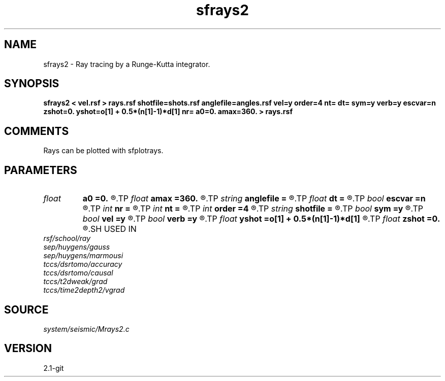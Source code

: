 .TH sfrays2 1  "APRIL 2019" Madagascar "Madagascar Manuals"
.SH NAME
sfrays2 \- Ray tracing by a Runge-Kutta integrator.
.SH SYNOPSIS
.B sfrays2 < vel.rsf > rays.rsf shotfile=shots.rsf anglefile=angles.rsf vel=y order=4 nt= dt= sym=y verb=y escvar=n zshot=0. yshot=o[1] + 0.5*(n[1]-1)*d[1] nr= a0=0. amax=360. > rays.rsf
.SH COMMENTS
Rays can be plotted with sfplotrays.

.SH PARAMETERS
.PD 0
.TP
.I float  
.B a0
.B =0.
.R  	minimum angle (if no anglefile)
.TP
.I float  
.B amax
.B =360.
.R  	maximum angle (if no anglefile)
.TP
.I string 
.B anglefile
.B =
.R  	file with initial angles (auxiliary input file name)
.TP
.I float  
.B dt
.B =
.R  	Sampling in time
.TP
.I bool   
.B escvar
.B =n
.R  [y/n]	If y - output escape values, n - trajectories
.TP
.I int    
.B nr
.B =
.R  	number of angles (if no anglefile)
.TP
.I int    
.B nt
.B =
.R  	Number of time steps
.TP
.I int    
.B order
.B =4
.R  	Interpolation order
.TP
.I string 
.B shotfile
.B =
.R  	file with shot locations (auxiliary input file name)
.TP
.I bool   
.B sym
.B =y
.R  [y/n]	if y, use symplectic integrator
.TP
.I bool   
.B vel
.B =y
.R  [y/n]	If y, input is velocity; if n, slowness
.TP
.I bool   
.B verb
.B =y
.R  [y/n]	Verbosity flag
.TP
.I float  
.B yshot
.B =o[1] + 0.5*(n[1]-1)*d[1]
.R  
.TP
.I float  
.B zshot
.B =0.
.R  	shot coordinates (if no shotfile)
.SH USED IN
.TP
.I rsf/school/ray
.TP
.I sep/huygens/gauss
.TP
.I sep/huygens/marmousi
.TP
.I tccs/dsrtomo/accuracy
.TP
.I tccs/dsrtomo/causal
.TP
.I tccs/t2dweak/grad
.TP
.I tccs/time2depth2/vgrad
.SH SOURCE
.I system/seismic/Mrays2.c
.SH VERSION
2.1-git
